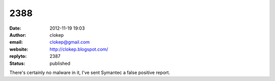 2388
####
:date: 2012-11-19 19:03
:author: clokep
:email: clokep@gmail.com
:website: http://clokep.blogspot.com/
:replyto: 2387
:status: published

There's certainly no malware in it, I've sent Symantec a false positive report.
